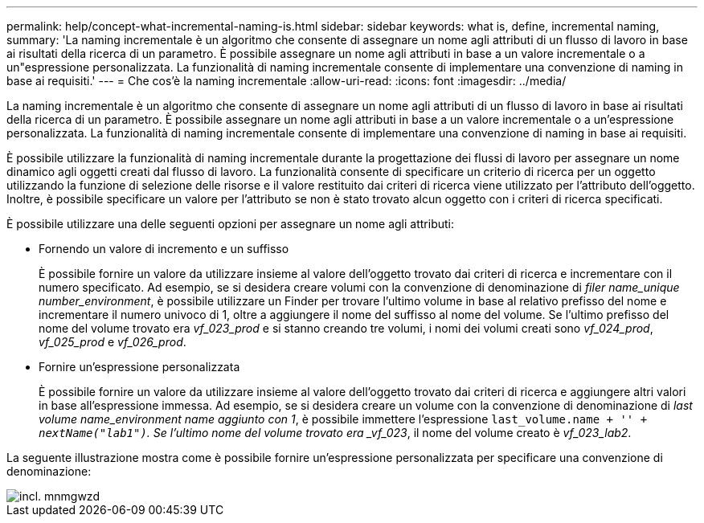 ---
permalink: help/concept-what-incremental-naming-is.html 
sidebar: sidebar 
keywords: what is, define, incremental naming, 
summary: 'La naming incrementale è un algoritmo che consente di assegnare un nome agli attributi di un flusso di lavoro in base ai risultati della ricerca di un parametro. È possibile assegnare un nome agli attributi in base a un valore incrementale o a un"espressione personalizzata. La funzionalità di naming incrementale consente di implementare una convenzione di naming in base ai requisiti.' 
---
= Che cos'è la naming incrementale
:allow-uri-read: 
:icons: font
:imagesdir: ../media/


[role="lead"]
La naming incrementale è un algoritmo che consente di assegnare un nome agli attributi di un flusso di lavoro in base ai risultati della ricerca di un parametro. È possibile assegnare un nome agli attributi in base a un valore incrementale o a un'espressione personalizzata. La funzionalità di naming incrementale consente di implementare una convenzione di naming in base ai requisiti.

È possibile utilizzare la funzionalità di naming incrementale durante la progettazione dei flussi di lavoro per assegnare un nome dinamico agli oggetti creati dal flusso di lavoro. La funzionalità consente di specificare un criterio di ricerca per un oggetto utilizzando la funzione di selezione delle risorse e il valore restituito dai criteri di ricerca viene utilizzato per l'attributo dell'oggetto. Inoltre, è possibile specificare un valore per l'attributo se non è stato trovato alcun oggetto con i criteri di ricerca specificati.

È possibile utilizzare una delle seguenti opzioni per assegnare un nome agli attributi:

* Fornendo un valore di incremento e un suffisso
+
È possibile fornire un valore da utilizzare insieme al valore dell'oggetto trovato dai criteri di ricerca e incrementare con il numero specificato. Ad esempio, se si desidera creare volumi con la convenzione di denominazione di _filer name_unique number_environment_, è possibile utilizzare un Finder per trovare l'ultimo volume in base al relativo prefisso del nome e incrementare il numero univoco di 1, oltre a aggiungere il nome del suffisso al nome del volume. Se l'ultimo prefisso del nome del volume trovato era _vf_023_prod_ e si stanno creando tre volumi, i nomi dei volumi creati sono _vf_024_prod_, _vf_025_prod_ e _vf_026_prod_.

* Fornire un'espressione personalizzata
+
È possibile fornire un valore da utilizzare insieme al valore dell'oggetto trovato dai criteri di ricerca e aggiungere altri valori in base all'espressione immessa. Ad esempio, se si desidera creare un volume con la convenzione di denominazione di _last volume name_environment name aggiunto con 1_, è possibile immettere l'espressione `last_volume.name + '_' + nextName("lab1")`. Se l'ultimo nome del volume trovato era _vf_023_, il nome del volume creato è _vf_023_lab2_.



La seguente illustrazione mostra come è possibile fornire un'espressione personalizzata per specificare una convenzione di denominazione:

image::../media/incrmnmgwzd.gif[incl. mnmgwzd]

